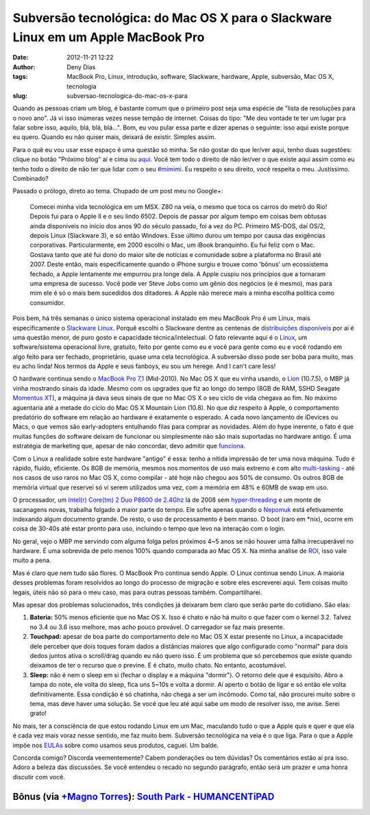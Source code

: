 Subversão tecnológica: do Mac OS X para o Slackware Linux em um Apple MacBook Pro
#################################################################################
:date: 2012-11-21 12:22
:author: Deny Dias
:tags: MacBook Pro, Linux, introdução, software, Slackware, hardware, Apple, subversão, Mac OS X, tecnologia
:slug: subversao-tecnologica-do-mac-os-x-para

Quando as pessoas criam um blog, é bastante comum que o primeiro post
seja uma espécie de "lista de resoluções para o novo ano". Já vi isso
inúmeras vezes nesse tempão de internet. Coisas do tipo: "Me deu vontade
te ter um lugar pra falar sobre isso, aquilo, blá, blá, blá...". Bom, eu
vou pular essa parte e dizer apenas o seguinte: isso aqui existe porque
eu quero. Quando eu não quiser mais, deixará de existir. Simples assim.

Para o quê eu vou usar esse espaço é uma questão só minha. Se não
gostar do que ler/ver aqui, tenho duas sugestões: clique no botão
"Próximo blog" aí e cima ou \ `aqui`_. Você tem todo o direito de não
ler/ver o que existe aqui assim como eu tenho todo o direito de não ter
que lidar com o seu `#mimimi`_. Eu respeito o seu direito, você respeita
o meu. Justíssimo. Combinado?

Passado o prólogo, direto ao tema. Chupado de um post meu no Google+:

    Comecei minha vida tecnológica em um MSX. Z80 na veia, o mesmo que
    toca os carros do metrô do Rio! Depois fui para o Apple II e o seu
    lindo 6502. Depois de passar por algum tempo em coisas bem obtusas
    ainda disponíveis no início dos anos 90 do século passado, foi a vez
    do PC. Primeiro MS-DOS, daí OS/2, depois Linux (Slackware 3), e só
    então Windows. Esse último durou um tempo por causa das exigências
    corporativas.
    Particularmente, em 2000 escolhi o Mac, um iBook branquinho. Eu fui
    feliz com o Mac. Gostava tanto que até fui dono do maior site de
    notícias e comunidade sobre a plataforma no Brasil até 2007. Deste
    então, mais especificamente quando o iPhone surgiu e trouxe como
    'bônus' um ecossistema fechado, a Apple lentamente me empurrou pra
    longe dela. A Apple cuspiu nos princípios que a tornaram uma empresa
    de sucesso. Você pode ver Steve Jobs como um gênio dos negócios (e é
    mesmo), mas para mim ele é só o mais bem sucedidos dos ditadores. A
    Apple não merece mais a minha escolha política como consumidor.

Pois bem, há três semanas o único sistema operacional instalado em meu
MacBook Pro é um Linux, mais especificamente o \ `Slackware Linux`_.
Porquê escolhi o Slackware dentre as centenas de `distribuições
disponíveis`_ por aí é uma questão menor, de puro gosto e capacidade
técnica/intelectual. O fato relevante aqui é o \ `Linux`_, um
software/sistema operacional livre, gratuito, feito por gente como eu e
você para gente como eu e você rodando em algo feito para ser fechado,
proprietário, quase uma cela tecnológica. A subversão disso pode ser
boba para muito, mas eu acho linda! Nos termos da Apple e seus fanboys,
eu sou um herege. And I can't care less!

O hardware continua sendo o `MacBook Pro 7,1`_ (Mid-2010). No Mac OS X
que eu vinha usando, o `Lion`_ (10.7.5), o MBP já vinha mostrando sinais
da idade. Mesmo com os upgrades que fiz ao longo do tempo (8GB de RAM,
SSHD Seagate `Momentus XT`_), a máquina já dava seus sinais de que no
Mac OS X o seu ciclo de vida chegava ao fim. No máximo aguentaria até a
metade do ciclo do Mac OS X Mountain Lion (10.8). No que diz respeito à
Apple, o comportamento predatório do software em relação ao hardware é
exatamente o esperado. A cada novo lançamento de iDevices ou Macs, o que
vemos são early-adopters entulhando filas para comprar as novidades.
Além do hype inerente, o fato é que muitas funções do software deixam de
funcionar ou simplesmente não são mais suportadas no hardware antigo. É
uma estratégia de marketing que, apesar de não concordar, devo admitir
que `funciona`_.

Com o Linux a realidade sobre este hardware "antigo" é essa: tenho a
nítida impressão de ter uma nova máquina. Tudo é rápido, fluído,
eficiente. Os 8GB de memória, mesmos nos momentos de uso mais extremo e
com alto `multi-tasking`_ - até nos casos de uso raros no Mac OS X, como
compilar - até hoje não chegou aos 50% de consumo. Os outros 8GB de
memória virtual que reservei só vi serem utilizados uma vez, com a
memória em 48% e 60MB de swap em uso.

O processador, um `Intel(r) Core(tm) 2 Duo P8600 de 2.4Ghz`_ lá de 2008
sem \ `hyper-threading`_ e um monte de sacanagens novas, trabalha
folgado a maior parte do tempo. Ele sofre apenas quando o
`Nepomuk`_ está efetivamente indexando algum documento grande. De resto,
o uso de processamento é bem manso. O boot (raro em \*nix), ocorre em
coisa de 30-40s até estar pronto para uso, incluindo o tempo que levo na
interação com o login.

No geral, vejo o MBP me servindo com alguma folga pelos próximos 4~5
anos se não houver uma falha irrecuperável no hardware. É uma sobrevida
de pelo menos 100% quando comparada ao Mac OS X. Na minha análise de
`ROI`_, isso vale muito a pena.

Mas é claro que nem tudo são flores. O MacBook Pro continua sendo Apple.
O Linux continua sendo Linux. A maioria desses problemas foram
resolvidos ao longo do processo de migração e sobre eles escreverei
aqui. Tem coisas muito legais, úteis não só para o meu caso, mas para
outras pessoas também. Compartilharei.

Mas apesar dos problemas solucionados, três condições já deixaram bem
claro que serão parte do cotidiano. São elas:

#. **Bateria:** 50% menos eficiente que no Mac OS X. Isso é chato e não
   há muito o que fazer com o kernel 3.2. Talvez no 3.4 ou 3.6 isso
   melhore, mas acho pouco provável. O carregador se faz mais presente.
#. **Touchpad:** apesar de boa parte do comportamento dele no Mac OS X
   estar presente no Linux, a incapacidade dele perceber que dois toques
   foram dados a distâncias maiores que algo configurado como "normal"
   para dois dedos juntos ativa o scroll/drag quando eu não quero isso.
   É um problema que só percebemos que existe quando deixamos de ter o
   recurso que o previne. E é chato, muito chato. No entanto,
   acostumável.
#. **Sleep:** não é nem o sleep em si (fechar o display e a máquina
   "dormir"). O retorno dele que é esquisito. Abro a tampa do note, ele
   volta do sleep, fica uns 5~10s e volta a dormir. Aí aperto o botão de
   ligar e só então ele volta definitivamente. Essa condição é só
   chatinha, não chega a ser um incômodo. Como tal, não procurei muito
   sobre o tema, mas deve haver uma solução. Se você que leu até aqui
   sabe um modo de resolver isso, me avise. Serei grato!

No mais, ter a consciência de que estou rodando Linux em um Mac,
maculando tudo o que a Apple quis e quer e que ela é cada vez mais voraz
nesse sentido, me faz muito bem. Subversão tecnológica na veia é o que
liga. Para o que a Apple impõe nos \ `EULAs`_ sobre como usamos seus
produtos, caguei. Um balde.

Concorda comigo? Discorda veementemente? Cabem ponderações ou tem
dúvidas? Os comentários estão aí pra isso. Adoro a beleza das
discussões. Se você entendeu o recado no segundo parágrafo, então será
um prazer e uma honra discutir com você.

**Bônus** (via `+Magno Torres`_): \ `South Park - HUMANCENTiPAD`_
=================================================================

.. youtube:: VobnOUyx2eE
   :width: 500
   :height: 281
   :align: center

.. _aqui: http://google.com/
.. _#mimimi: http://desciclopedia.ws/wiki/Mimimi
.. _Slackware Linux: http://www.slackware.com/
.. _distribuições disponíveis: http://en.wikipedia.org/wiki/List_of_Linux_distributions
.. _Linux: http://en.wikipedia.org/wiki/Linux
.. _MacBook Pro 7,1: http://www.everymac.com/systems/apple/macbook_pro/specs/macbook-pro-core-2-duo-2.4-aluminum-13-mid-2010-unibody-specs.html
.. _Lion: http://en.wikipedia.org/wiki/Mac_OS_X_Lion
.. _Momentus XT: http://www.seagate.com/br/pt/internal-hard-drives/laptop-hard-drives/momentus-xt-hybrid/
.. _funciona: http://macmagazine.com.br/2012/10/25/destaques-e-pontos-abordados-na-conferencia-de-resultados-financeiros-da-apple-para-o-fq4-2012/
.. _multi-tasking: http://en.wikipedia.org/wiki/Computer_multitasking
.. _Intel(r) Core(tm) 2 Duo P8600 de 2.4Ghz: http://ark.intel.com/products/35568/Intel-Core2-Duo-Processor-P8600-3M-Cache-2_40-GHz-1066-MHz-FSB
.. _hyper-threading: http://pt.wikipedia.org/wiki/Hyper-threading
.. _Nepomuk: http://www.vivaolinux.com.br/artigo/Nepomuk-O-que-e-isso
.. _ROI: http://en.wikipedia.org/wiki/Return_on_investment
.. _EULAs: http://en.wikipedia.org/wiki/EULA
.. _+Magno Torres: https://plus.google.com/105840196523966435765
.. _South Park - HUMANCENTiPAD: http://www.southparkstudios.com/full-episodes/s15e01-humancentipad

